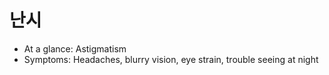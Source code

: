 * 난시

- At a glance: Astigmatism
- Symptoms: Headaches, blurry vision, eye strain, trouble seeing at night

